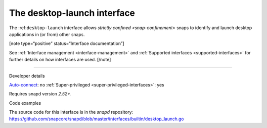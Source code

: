 .. 25495.md

.. _the-desktop-launch-interface:

The desktop-launch interface
============================

The :ref:``desktop-launch`` interface allows `strictly confined <snap-confinement>` snaps to identify and launch desktop applications in (or from) other snaps.

[note type=“positive” status=“Interface documentation”]

See :ref:`Interface management <interface-management>` and :ref:`Supported interfaces <supported-interfaces>` for further details on how interfaces are used. [/note]

--------------

.. raw:: html

   <h2 id="the-desktop-launch-interface-heading--dev-details">

Developer details

.. raw:: html

   </h2>

`Auto-connect <interface-management.md#the-desktop-launch-interface-heading--auto-connections>`__: no :ref:`Super-privileged <super-privileged-interfaces>`: yes

Requires snapd version *2.52+*.

.. raw:: html

   <h3 id="the-desktop-launch-interface-heading-code">

Code examples

.. raw:: html

   </h3>

The source code for this interface is in the *snapd* repository: https://github.com/snapcore/snapd/blob/master/interfaces/builtin/desktop_launch.go
